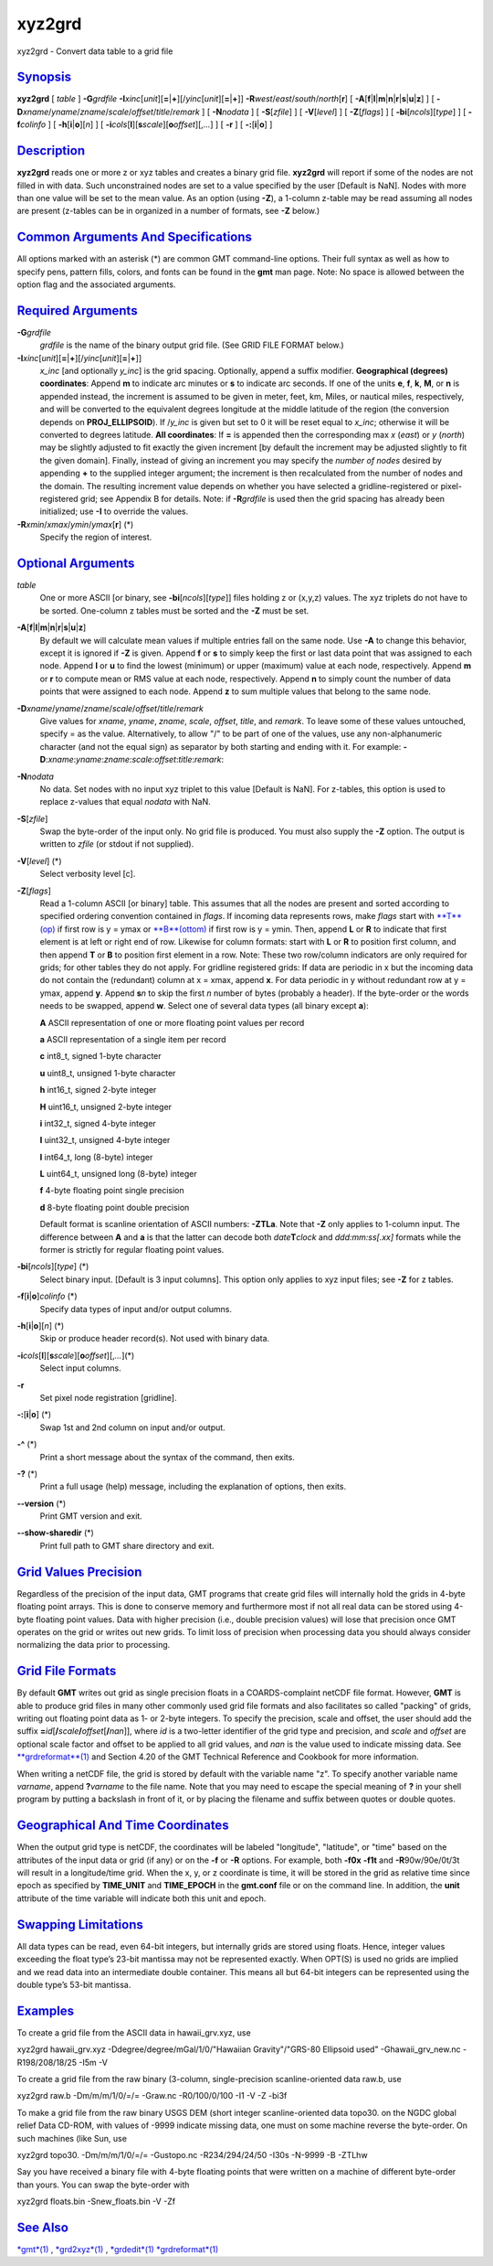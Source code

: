*******
xyz2grd
*******

xyz2grd - Convert data table to a grid file

`Synopsis <#toc1>`_
-------------------

**xyz2grd** [ *table* ] **-G**\ *grdfile*
**-I**\ *xinc*\ [*unit*\ ][\ **=**\ \|\ **+**][/\ *yinc*\ [*unit*\ ][\ **=**\ \|\ **+**]]
**-R**\ *west*/*east*/*south*/*north*\ [**r**\ ] [
**-A**\ [**f**\ \|\ **l**\ \|\ **m**\ \|\ **n**\ \|\ **r**\ \|\ **s**\ \|\ **u**\ \|\ **z**]
] [ **-D**\ *xname*/*yname*/*zname*/*scale*/*offset*/*title*/*remark* ]
[ **-N**\ *nodata* ] [ **-S**\ [*zfile*\ ] ] [ **-V**\ [*level*\ ] ] [
**-Z**\ [*flags*\ ] ] [ **-bi**\ [*ncols*\ ][*type*\ ] ] [
**-f**\ *colinfo* ] [ **-h**\ [**i**\ \|\ **o**][*n*\ ] ] [
**-i**\ *cols*\ [**l**\ ][\ **s**\ *scale*][\ **o**\ *offset*][,\ *...*]
] [ **-r** ] [ **-:**\ [**i**\ \|\ **o**] ]

`Description <#toc2>`_
----------------------

**xyz2grd** reads one or more z or xyz tables and creates a binary grid
file. **xyz2grd** will report if some of the nodes are not filled in
with data. Such unconstrained nodes are set to a value specified by the
user [Default is NaN]. Nodes with more than one value will be set to the
mean value. As an option (using **-Z**), a 1-column z-table may be read
assuming all nodes are present (z-tables can be in organized in a number
of formats, see **-Z** below.)

`Common Arguments And Specifications <#toc3>`_
----------------------------------------------

All options marked with an asterisk (\*) are common GMT command-line
options. Their full syntax as well as how to specify pens, pattern
fills, colors, and fonts can be found in the **gmt** man page. Note: No
space is allowed between the option flag and the associated arguments.

`Required Arguments <#toc4>`_
-----------------------------

**-G**\ *grdfile*
    *grdfile* is the name of the binary output grid file. (See GRID FILE
    FORMAT below.)
**-I**\ *xinc*\ [*unit*\ ][\ **=**\ \|\ **+**][/\ *yinc*\ [*unit*\ ][\ **=**\ \|\ **+**]]
    *x\_inc* [and optionally *y\_inc*] is the grid spacing. Optionally,
    append a suffix modifier. **Geographical (degrees) coordinates**:
    Append **m** to indicate arc minutes or **s** to indicate arc
    seconds. If one of the units **e**, **f**, **k**, **M**, or **n** is
    appended instead, the increment is assumed to be given in meter,
    feet, km, Miles, or nautical miles, respectively, and will be
    converted to the equivalent degrees longitude at the middle latitude
    of the region (the conversion depends on **PROJ\_ELLIPSOID**). If
    /*y\_inc* is given but set to 0 it will be reset equal to *x\_inc*;
    otherwise it will be converted to degrees latitude. **All
    coordinates**: If **=** is appended then the corresponding max *x*
    (*east*) or *y* (*north*) may be slightly adjusted to fit exactly
    the given increment [by default the increment may be adjusted
    slightly to fit the given domain]. Finally, instead of giving an
    increment you may specify the *number of nodes* desired by appending
    **+** to the supplied integer argument; the increment is then
    recalculated from the number of nodes and the domain. The resulting
    increment value depends on whether you have selected a
    gridline-registered or pixel-registered grid; see Appendix B for
    details. Note: if **-R**\ *grdfile* is used then the grid spacing
    has already been initialized; use **-I** to override the values.
**-R**\ *xmin*/*xmax*/*ymin*/*ymax*\ [**r**\ ] (\*)
    Specify the region of interest.

`Optional Arguments <#toc5>`_
-----------------------------

*table*
    One or more ASCII [or binary, see **-bi**\ [*ncols*\ ][*type*\ ]]
    files holding z or (x,y,z) values. The xyz triplets do not have to
    be sorted. One-column z tables must be sorted and the **-Z** must be
    set.
**-A**\ [**f**\ \|\ **l**\ \|\ **m**\ \|\ **n**\ \|\ **r**\ \|\ **s**\ \|\ **u**\ \|\ **z**]
    By default we will calculate mean values if multiple entries fall on
    the same node. Use **-A** to change this behavior, except it is
    ignored if **-Z** is given. Append **f** or **s** to simply keep the
    first or last data point that was assigned to each node. Append
    **l** or **u** to find the lowest (minimum) or upper (maximum) value
    at each node, respectively. Append **m** or **r** to compute mean or
    RMS value at each node, respectively. Append **n** to simply count
    the number of data points that were assigned to each node. Append
    **z** to sum multiple values that belong to the same node.
**-D**\ *xname*/*yname*/*zname*/*scale*/*offset*/*title*/*remark*
    Give values for *xname*, *yname*, *zname*, *scale*, *offset*,
    *title*, and *remark*. To leave some of these values untouched,
    specify = as the value. Alternatively, to allow "/" to be part of
    one of the values, use any non-alphanumeric character (and not the
    equal sign) as separator by both starting and ending with it. For
    example:
    **-D**:*xname*:*yname*:*zname*:*scale*:*offset*:*title*:*remark*:
**-N**\ *nodata*
    No data. Set nodes with no input xyz triplet to this value [Default
    is NaN]. For z-tables, this option is used to replace z-values that
    equal *nodata* with NaN.
**-S**\ [*zfile*\ ]
    Swap the byte-order of the input only. No grid file is produced. You
    must also supply the **-Z** option. The output is written to *zfile*
    (or stdout if not supplied).
**-V**\ [*level*\ ] (\*)
    Select verbosity level [c].
**-Z**\ [*flags*\ ]
    Read a 1-column ASCII [or binary] table. This assumes that all the
    nodes are present and sorted according to specified ordering
    convention contained in *flags*. If incoming data represents rows,
    make *flags* start with `**T**\ (op) <T.op.html>`_ if first row is y
    = ymax or `**B**\ (ottom) <B.ottom.html>`_ if first row is y = ymin.
    Then, append **L** or **R** to indicate that first element is at
    left or right end of row. Likewise for column formats: start with
    **L** or **R** to position first column, and then append **T** or
    **B** to position first element in a row. Note: These two row/column
    indicators are only required for grids; for other tables they do not
    apply. For gridline registered grids: If data are periodic in x but
    the incoming data do not contain the (redundant) column at x = xmax,
    append **x**. For data periodic in y without redundant row at y =
    ymax, append **y**. Append **s**\ *n* to skip the first *n* number
    of bytes (probably a header). If the byte-order or the words needs
    to be swapped, append **w**. Select one of several data types (all
    binary except **a**):

    **A** ASCII representation of one or more floating point values per
    record

    **a** ASCII representation of a single item per record

    **c** int8\_t, signed 1-byte character

    **u** uint8\_t, unsigned 1-byte character

    **h** int16\_t, signed 2-byte integer

    **H** uint16\_t, unsigned 2-byte integer

    **i** int32\_t, signed 4-byte integer

    **I** uint32\_t, unsigned 4-byte integer

    **l** int64\_t, long (8-byte) integer

    **L** uint64\_t, unsigned long (8-byte) integer

    **f** 4-byte floating point single precision

    **d** 8-byte floating point double precision

    Default format is scanline orientation of ASCII numbers: **-ZTLa**.
    Note that **-Z** only applies to 1-column input. The difference
    between **A** and **a** is that the latter can decode both
    *date*\ **T**\ *clock* and *ddd:mm:ss[.xx]* formats while the former
    is strictly for regular floating point values.

**-bi**\ [*ncols*\ ][*type*\ ] (\*)
    Select binary input. [Default is 3 input columns]. This option only
    applies to xyz input files; see **-Z** for z tables.
**-f**\ [**i**\ \|\ **o**]\ *colinfo* (\*)
    Specify data types of input and/or output columns.
**-h**\ [**i**\ \|\ **o**][*n*\ ] (\*)
    Skip or produce header record(s). Not used with binary data.
**-i**\ *cols*\ [**l**\ ][\ **s**\ *scale*][\ **o**\ *offset*][,\ *...*](\*)
    Select input columns.
**-r**
    Set pixel node registration [gridline].
**-:**\ [**i**\ \|\ **o**] (\*)
    Swap 1st and 2nd column on input and/or output.
**-^** (\*)
    Print a short message about the syntax of the command, then exits.
**-?** (\*)
    Print a full usage (help) message, including the explanation of
    options, then exits.
**--version** (\*)
    Print GMT version and exit.
**--show-sharedir** (\*)
    Print full path to GMT share directory and exit.

`Grid Values Precision <#toc6>`_
--------------------------------

Regardless of the precision of the input data, GMT programs that create
grid files will internally hold the grids in 4-byte floating point
arrays. This is done to conserve memory and furthermore most if not all
real data can be stored using 4-byte floating point values. Data with
higher precision (i.e., double precision values) will lose that
precision once GMT operates on the grid or writes out new grids. To
limit loss of precision when processing data you should always consider
normalizing the data prior to processing.

`Grid File Formats <#toc7>`_
----------------------------

By default **GMT** writes out grid as single precision floats in a
COARDS-complaint netCDF file format. However, **GMT** is able to produce
grid files in many other commonly used grid file formats and also
facilitates so called "packing" of grids, writing out floating point
data as 1- or 2-byte integers. To specify the precision, scale and
offset, the user should add the suffix
**=**\ *id*\ [**/**\ *scale*\ **/**\ *offset*\ [**/**\ *nan*]], where
*id* is a two-letter identifier of the grid type and precision, and
*scale* and *offset* are optional scale factor and offset to be applied
to all grid values, and *nan* is the value used to indicate missing
data. See `**grdreformat**\ (1) <grdreformat.html>`_ and Section 4.20 of
the GMT Technical Reference and Cookbook for more information.

When writing a netCDF file, the grid is stored by default with the
variable name "z". To specify another variable name *varname*, append
**?**\ *varname* to the file name. Note that you may need to escape the
special meaning of **?** in your shell program by putting a backslash in
front of it, or by placing the filename and suffix between quotes or
double quotes.

`Geographical And Time Coordinates <#toc8>`_
--------------------------------------------

When the output grid type is netCDF, the coordinates will be labeled
"longitude", "latitude", or "time" based on the attributes of the input
data or grid (if any) or on the **-f** or **-R** options. For example,
both **-f0x** **-f1t** and **-R**\ 90w/90e/0t/3t will result in a
longitude/time grid. When the x, y, or z coordinate is time, it will be
stored in the grid as relative time since epoch as specified by
**TIME\_UNIT** and **TIME\_EPOCH** in the **gmt.conf** file or on the
command line. In addition, the **unit** attribute of the time variable
will indicate both this unit and epoch.

`Swapping Limitations <#toc9>`_
-------------------------------

All data types can be read, even 64-bit integers, but internally grids
are stored using floats. Hence, integer values exceeding the float
type’s 23-bit mantissa may not be represented exactly. When OPT(S) is
used no grids are implied and we read data into an intermediate double
container. This means all but 64-bit integers can be represented using
the double type’s 53-bit mantissa.

`Examples <#toc10>`_
--------------------

To create a grid file from the ASCII data in hawaii\_grv.xyz, use

xyz2grd hawaii\_grv.xyz -Ddegree/degree/mGal/1/0/"Hawaiian
Gravity"/"GRS-80 Ellipsoid used" -Ghawaii\_grv\_new.nc -R198/208/18/25
-I5m -V

To create a grid file from the raw binary (3-column, single-precision
scanline-oriented data raw.b, use

xyz2grd raw.b -Dm/m/m/1/0/=/= -Graw.nc -R0/100/0/100 -I1 -V -Z -bi3f

To make a grid file from the raw binary USGS DEM (short integer
scanline-oriented data topo30. on the NGDC global relief Data CD-ROM,
with values of -9999 indicate missing data, one must on some machine
reverse the byte-order. On such machines (like Sun, use

xyz2grd topo30. -Dm/m/m/1/0/=/= -Gustopo.nc -R234/294/24/50 -I30s
-N-9999 -B -ZTLhw

Say you have received a binary file with 4-byte floating points that
were written on a machine of different byte-order than yours. You can
swap the byte-order with

xyz2grd floats.bin -Snew\_floats.bin -V -Zf

`See Also <#toc11>`_
--------------------

`*gmt*\ (1) <gmt.html>`_ , `*grd2xyz*\ (1) <grd2xyz.html>`_ ,
`*grdedit*\ (1) <grdedit.html>`_
`*grdreformat*\ (1) <grdreformat.html>`_

